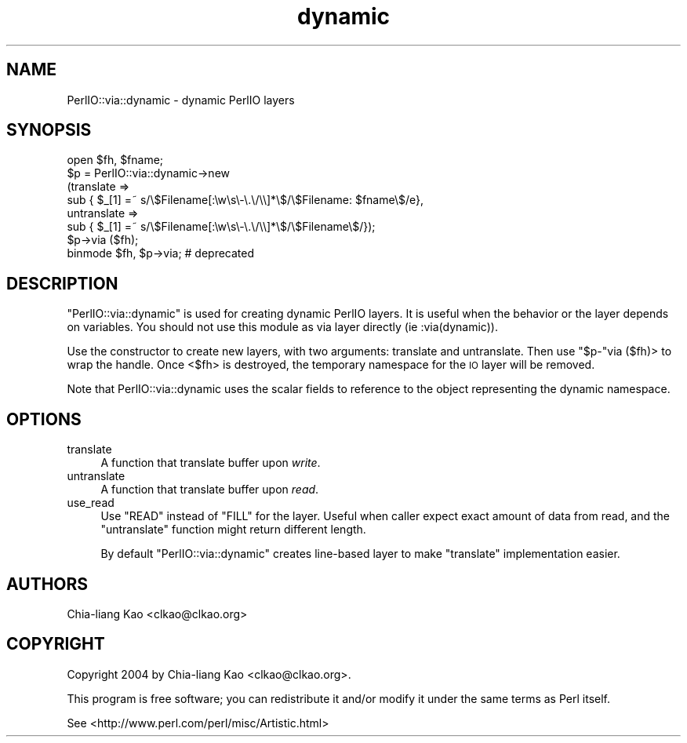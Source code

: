 .\" Automatically generated by Pod::Man 4.10 (Pod::Simple 3.35)
.\"
.\" Standard preamble:
.\" ========================================================================
.de Sp \" Vertical space (when we can't use .PP)
.if t .sp .5v
.if n .sp
..
.de Vb \" Begin verbatim text
.ft CW
.nf
.ne \\$1
..
.de Ve \" End verbatim text
.ft R
.fi
..
.\" Set up some character translations and predefined strings.  \*(-- will
.\" give an unbreakable dash, \*(PI will give pi, \*(L" will give a left
.\" double quote, and \*(R" will give a right double quote.  \*(C+ will
.\" give a nicer C++.  Capital omega is used to do unbreakable dashes and
.\" therefore won't be available.  \*(C` and \*(C' expand to `' in nroff,
.\" nothing in troff, for use with C<>.
.tr \(*W-
.ds C+ C\v'-.1v'\h'-1p'\s-2+\h'-1p'+\s0\v'.1v'\h'-1p'
.ie n \{\
.    ds -- \(*W-
.    ds PI pi
.    if (\n(.H=4u)&(1m=24u) .ds -- \(*W\h'-12u'\(*W\h'-12u'-\" diablo 10 pitch
.    if (\n(.H=4u)&(1m=20u) .ds -- \(*W\h'-12u'\(*W\h'-8u'-\"  diablo 12 pitch
.    ds L" ""
.    ds R" ""
.    ds C` ""
.    ds C' ""
'br\}
.el\{\
.    ds -- \|\(em\|
.    ds PI \(*p
.    ds L" ``
.    ds R" ''
.    ds C`
.    ds C'
'br\}
.\"
.\" Escape single quotes in literal strings from groff's Unicode transform.
.ie \n(.g .ds Aq \(aq
.el       .ds Aq '
.\"
.\" If the F register is >0, we'll generate index entries on stderr for
.\" titles (.TH), headers (.SH), subsections (.SS), items (.Ip), and index
.\" entries marked with X<> in POD.  Of course, you'll have to process the
.\" output yourself in some meaningful fashion.
.\"
.\" Avoid warning from groff about undefined register 'F'.
.de IX
..
.nr rF 0
.if \n(.g .if rF .nr rF 1
.if (\n(rF:(\n(.g==0)) \{\
.    if \nF \{\
.        de IX
.        tm Index:\\$1\t\\n%\t"\\$2"
..
.        if !\nF==2 \{\
.            nr % 0
.            nr F 2
.        \}
.    \}
.\}
.rr rF
.\" ========================================================================
.\"
.IX Title "dynamic 3"
.TH dynamic 3 "2012-11-04" "perl v5.28.2" "User Contributed Perl Documentation"
.\" For nroff, turn off justification.  Always turn off hyphenation; it makes
.\" way too many mistakes in technical documents.
.if n .ad l
.nh
.SH "NAME"
PerlIO::via::dynamic \- dynamic PerlIO layers
.SH "SYNOPSIS"
.IX Header "SYNOPSIS"
.Vb 8
\& open $fh, $fname;
\& $p = PerlIO::via::dynamic\->new
\&  (translate =>
\&    sub { $_[1] =~ s/\e$Filename[:\ew\es\e\-\e.\e/\e\e]*\e$/\e$Filename: $fname\e$/e},
\&   untranslate =>
\&    sub { $_[1] =~ s/\e$Filename[:\ew\es\e\-\e.\e/\e\e]*\e$/\e$Filename\e$/});
\& $p\->via ($fh);
\& binmode $fh, $p\->via; # deprecated
.Ve
.SH "DESCRIPTION"
.IX Header "DESCRIPTION"
\&\f(CW\*(C`PerlIO::via::dynamic\*(C'\fR is used for creating dynamic PerlIO
layers. It is useful when the behavior or the layer depends on
variables. You should not use this module as via layer directly (ie
:via(dynamic)).
.PP
Use the constructor to create new layers, with two arguments:
translate and untranslate. Then use \f(CW\*(C`$p\-\*(C'\fRvia ($fh)> to wrap the
handle.  Once <$fh> is destroyed, the temporary namespace for the \s-1IO\s0
layer will be removed.
.PP
Note that PerlIO::via::dynamic uses the scalar fields to reference to
the object representing the dynamic namespace.
.SH "OPTIONS"
.IX Header "OPTIONS"
.IP "translate" 4
.IX Item "translate"
A function that translate buffer upon \fIwrite\fR.
.IP "untranslate" 4
.IX Item "untranslate"
A function that translate buffer upon \fIread\fR.
.IP "use_read" 4
.IX Item "use_read"
Use \f(CW\*(C`READ\*(C'\fR instead of \f(CW\*(C`FILL\*(C'\fR for the layer.  Useful when caller
expect exact amount of data from read, and the \f(CW\*(C`untranslate\*(C'\fR function
might return different length.
.Sp
By default \f(CW\*(C`PerlIO::via::dynamic\*(C'\fR creates line-based layer to make
\&\f(CW\*(C`translate\*(C'\fR implementation easier.
.SH "AUTHORS"
.IX Header "AUTHORS"
Chia-liang Kao <clkao@clkao.org>
.SH "COPYRIGHT"
.IX Header "COPYRIGHT"
Copyright 2004 by Chia-liang Kao <clkao@clkao.org>.
.PP
This program is free software; you can redistribute it and/or modify it
under the same terms as Perl itself.
.PP
See <http://www.perl.com/perl/misc/Artistic.html>
